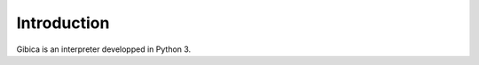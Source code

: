==================
Introduction
==================

Gibica is an interpreter developped in Python 3. 
